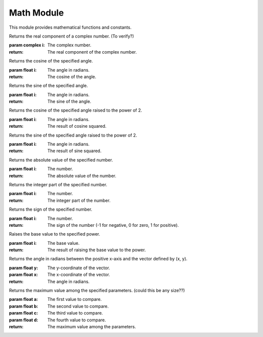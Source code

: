 

Math Module
-----------

This module provides mathematical functions and constants.

.. function:: MATH_MAX(a, b)

   Returns the maximum value between a and b.

   :param float a: The first value.
   :param float b: The second value.

.. function:: MATH_MIN(a, b)

   Returns the minimum value between a and b.

   :param float a: The first value.
   :param float b: The second value.

.. function:: MATH_REAL(i)

Returns the real component of a complex number. (To verify?)

:param complex i: The complex number.

:return: The real component of the complex number.

.. function:: MATH_COS(i)

Returns the cosine of the specified angle.

:param float i: The angle in radians.

:return: The cosine of the angle.

.. function:: MATH_SIN(i)

Returns the sine of the specified angle.

:param float i: The angle in radians.

:return: The sine of the angle.

.. function:: MATH_COS_POW(i)

Returns the cosine of the specified angle raised to the power of 2.

:param float i: The angle in radians.

:return: The result of cosine squared.

.. function:: MATH_SIN_POW(i)

Returns the sine of the specified angle raised to the power of 2.

:param float i: The angle in radians.

:return: The result of sine squared.

.. function:: MATH_ABS(i)

Returns the absolute value of the specified number.

:param float i: The number.

:return: The absolute value of the number.

.. function:: MATH_INT(i)

Returns the integer part of the specified number.

:param float i: The number.

:return: The integer part of the number.

.. function:: MATH_SIGN(i)

Returns the sign of the specified number.

:param float i: The number.

:return: The sign of the number (-1 for negative, 0 for zero, 1 for positive).

.. function:: MATH_POW(i)

Raises the base value to the specified power.

:param float i: The base value.

:return: The result of raising the base value to the power.

.. function:: MATH_ATAN2(y, x)

Returns the angle in radians between the positive x-axis and the vector defined by (x, y).

:param float y: The y-coordinate of the vector.
:param float x: The x-coordinate of the vector.

:return: The angle in radians.

.. function:: MATH_MAXI(a, b, c, d)

Returns the maximum value among the specified parameters. (could this be any size??)

:param float a: The first value to compare.
:param float b: The second value to compare.
:param float c: The third value to compare.
:param float d: The fourth value to compare.

:return: The maximum value among the parameters.
